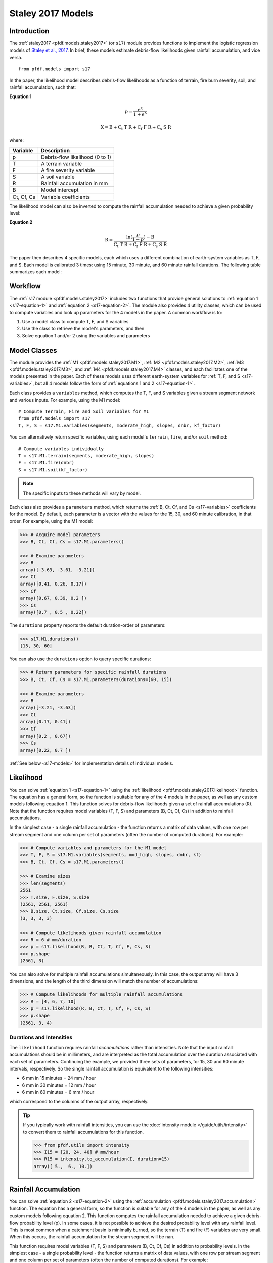 Staley 2017 Models
==================

Introduction
------------

The :ref:`staley2017 <pfdf.models.staley2017>` (or ``s17``) module provides functions to implement the logistic regression models of `Staley et al., 2017 <https://doi.org/10.1016/j.geomorph.2016.10.019>`_. In brief, these models estimate debris-flow likelihoods given rainfall accumulation, and vice versa.

::

  from pfdf.models import s17

In the paper, the likelihood model describes debris-flow likelihoods as a function of terrain, fire burn severity, soil, and rainfall accumulation, such that:

.. _s17-equation-1:

**Equation 1**

.. math::

    p = \mathrm{\frac{e^X}{1 + e^X}}


.. math::

    \mathrm{X = B + C_t\ T\ R + C_f\ F\ R + C_s\ S\ R}


where:

.. _s17-variables:

.. list-table::

    * - **Variable**
      - **Description**
    * - p
      - Debris-flow likelihood (0 to 1)
    * - T
      - A terrain variable
    * - F
      - A fire severity variable
    * - S
      - A soil variable
    * - R
      - Rainfall accumulation in mm
    * - B
      - Model intercept
    * - Ct, Cf, Cs
      - Variable coefficients


The likelihood model can also be inverted to compute the rainfall accumulation needed to achieve a given probability level: 

.. _s17-equation-2:

**Equation 2**

.. math::

    \mathrm{R} = \frac{\mathrm{ln}(\frac{p}{1-p}) - \mathrm{B}}{\mathrm{C_t\ T\ R + C_f\ F\ R + C_s\ S\ R}}


The paper then describes 4 specific models, each which uses a different combination of earth-system variables as T, F, and S. Each model is calibrated 3 times: using 15 minute, 30 minute, and 60 minute rainfall durations. The following table summarizes each model:

.. dropdown:: Show Table

  .. list-table::
    :header-rows: 1

    * - Model
      - T
      - F
      - S
      - B (15, 30, 60)
      - Ct
      - Cf
      - Cs
    * - M1
      - | Proportion of catchment area with both 
        | (1) moderate or high burn severity, and 
        | (2) slope ≥ 23 degrees
      - | Mean catchment 
        | dNBR / 1000
      - | Mean catchment 
        | KF-factor
      - -3.63, -3.61, -3.21
      - 0.41, 0.26, 0.17
      - 0.67, 0.39, 0.20
      - 0.70, 0.50, 0.22
    * - M2
      - | Mean sin(θ) of catchment area
        | burned at moderate or high 
        | severity, where θ is slope 
        | angle in degrees.
      - | Mean catchment 
        | dNBR / 1000
      - | Mean catchment 
        | KF-factor
      - -3.62, -3.61, -3.22
      - 0.61, 0.42, 0.27
      - 0.65, 0.38, 0.19
      - 0.68, 0.49, 0.22
    * - M3
      - | Topographic ruggedness. 
        | (Vertical relief divided by the 
        | square root of catchment area).
      - | Proportion of 
        | catchment area 
        | burned at moderate 
        | or high severity.
      - | Mean catchment 
        | soil thickness / 100
      - -3.71, -3.79, -3.46
      - 0.32, 0.21, 0.14
      - 0.33, 0.19, 0.10
      - 0.47, 0.36, 0.18
    * - M4
      - | Proportion of catchment area 
        | that both (1) was burned, and 
        | (2) has a slope ≥ 30 degrees
      - | Mean catchment 
        | dNBR / 1000
      - | Mean catchment 
        | soil thickness / 100
      - -3.60, -3.64, -3.30
      - 0.51, 0.33, 0.20
      - 0.82, 0.46, 0.24
      - 0.27, 0.26, 0.13




Workflow
--------
The :ref:`s17 module <pfdf.models.staley2017>` includes two functions that provide general solutions to :ref:`equation 1 <s17-equation-1>` and :ref:`equation 2 <s17-equation-2>`. The module also provides 4 utility classes, which can be used to compute variables and look up parameters for the 4 models in the paper. A common workflow is to:

1. Use a model class to compute T, F, and S variables
2. Use the class to retrieve the model's parameters, and then
3. Solve equation 1 and/or 2 using the variables and parameters


Model Classes
-------------

The module provides the :ref:`M1 <pfdf.models.staley2017.M1>`, :ref:`M2 <pfdf.models.staley2017.M2>`, :ref:`M3 <pfdf.models.staley2017.M3>`, and :ref:`M4 <pfdf.models.staley2017.M4>` classes, and each facilitates one of the models presented in the paper. Each of these models uses different earth-system variables for :ref:`T, F, and S <s17-variables>`, but all 4 models follow the form of :ref:`equations 1 and 2 <s17-equation-1>`.

Each class provides a ``variables`` method, which computes the T, F, and S variables given a stream segment network and various inputs. For example, using the M1 model::

  # Compute Terrain, Fire and Soil variables for M1
  from pfdf.models import s17
  T, F, S = s17.M1.variables(segments, moderate_high, slopes, dnbr, kf_factor)

You can alternatively return specific variables, using each model's ``terrain``, ``fire``, and/or ``soil`` method::

  # Compute variables individually
  T = s17.M1.terrain(segments, moderate_high, slopes)
  F = s17.M1.fire(dnbr)
  S = s17.M1.soil(kf_factor)

.. note:: The specific inputs to these methods will vary by model.

Each class also provides a ``parameters`` method, which returns the :ref:`B, Ct, Cf, and Cs <s17-variables>` coefficients for the model. By default, each parameter is a vector with the values for the 15, 30, and 60 minute calibration, in that order. For example, using the M1 model:

.. code:: pycon

  >>> # Acquire model parameters
  >>> B, Ct, Cf, Cs = s17.M1.parameters()

  >>> # Examine parameters
  >>> B
  array([-3.63, -3.61, -3.21])
  >>> Ct
  array([0.41, 0.26, 0.17])
  >>> Cf
  array([0.67, 0.39, 0.2 ])
  >>> Cs
  array([0.7 , 0.5 , 0.22])

The ``durations`` property reports the default duration-order of parameters:

.. code:: pycon

  >>> s17.M1.durations()
  [15, 30, 60]

You can also use the ``durations`` option to query specific durations:

.. code:: pycon

  >>> # Return parameters for specific rainfall durations
  >>> B, Ct, Cf, Cs = s17.M1.parameters(durations=[60, 15])

  >>> # Examine parameters
  >>> B
  array([-3.21, -3.63])
  >>> Ct
  array([0.17, 0.41])
  >>> Cf
  array([0.2 , 0.67])
  >>> Cs
  array([0.22, 0.7 ])

:ref:`See below <s17-models>` for implementation details of individual models.



Likelihood
----------

You can solve :ref:`equation 1 <s17-equation-1>` using the :ref:`likelihood <pfdf.models.staley2017.likelihood>` function. The equation has a general form, so the function is suitable for any of the 4 models in the paper, as well as any custom models following equation 1. This function solves for debris-flow likelihoods given a set of rainfall accumulations (R). Note that the function requires model variables (T, F, S) and parameters (B, Ct, Cf, Cs) in addition to rainfall accumulations.

In the simplest case - a single rainfall accumulation - the function returns a matrix of data values, with one row per stream segment and one column per set of parameters (often the number of computed durations). For example:

.. code:: pycon
  
  >>> # Compute variables and parameters for the M1 model
  >>> T, F, S = s17.M1.variables(segments, mod_high, slopes, dnbr, kf)
  >>> B, Ct, Cf, Cs = s17.M1.parameters()

  >>> # Examine sizes
  >>> len(segments)
  2561
  >>> T.size, F.size, S.size
  (2561, 2561, 2561)
  >>> B.size, Ct.size, Cf.size, Cs.size
  (3, 3, 3, 3)

  >>> # Compute likelihoods given rainfall accumulation
  >>> R = 6 # mm/duration
  >>> p = s17.likelihood(R, B, Ct, T, Cf, F, Cs, S)
  >>> p.shape
  (2561, 3)

You can also solve for multiple rainfall accumulations simultaneously. In this case, the output array will have 3 dimensions, and the length of the third dimension will match the number of accumulations:

.. code:: pycon

  >>> # Compute likelihoods for multiple rainfall accumulations
  >>> R = [4, 6, 7, 10]
  >>> p = s17.likelihood(R, B, Ct, T, Cf, F, Cs, S)
  >>> p.shape
  (2561, 3, 4)


.. _prob-duration:

Durations and Intensities
+++++++++++++++++++++++++

The ``likelihood`` function requires rainfall *accumulations* rather than intensities. Note that the input rainfall accumulations should be in millimeters, and are interpreted as the total accumulation over the duration associated with each set of parameters. Continuing the example, we provided three sets of parameters, for 15, 30 and 60 minute intervals, respectively. So the single rainfall accumulation is equivalent to the following intensities:

* 6 mm in 15 minutes = 24 mm / hour
* 6 mm in 30 minutes = 12 mm / hour
* 6 mm in 60 minutes = 6 mm / hour

which correspond to the columns of the output array, respectively.

.. tip:: 
  
  If you typically work with rainfall intensities, you can use the :doc:`intensity module </guide/utils/intensity>` to convert them to rainfall accumulations for this function.

  .. code:: pycon

    >>> from pfdf.utils import intensity
    >>> I15 = [20, 24, 40] # mm/hour
    >>> R15 = intensity.to_accumulation(I, duration=15)
    array([ 5.,  6., 10.])



Rainfall Accumulation
---------------------
You can solve :ref:`equation 2 <s17-equation-2>` using the :ref:`accumulation <pfdf.models.staley2017.accumulation>` function. The equation has a general form, so the function is suitable for any of the 4 models in the paper, as well as any custom models following equation 2. This function computes the rainfall accumulation needed to achieve a given debris-flow probability level (p). In some cases, it is not possible to achieve the desired probability level with any rainfall level. This is most common when a catchment basin is minimally burned, so the terrain (T) and fire (F) variables are very small. When this occurs, the rainfall accumulation for the stream segment will be nan.

This function requires model variables (T, F, S) and parameters (B, Ct, Cf, Cs) in addition to probability levels. In the simplest case - a single probability level - the function returns a matrix of data values, with one row per stream segment and one column per set of parameters (often the number of computed durations).  For example:

.. code:: pycon

  >>> # Compute variables and parameters for the M1 model
  >>> T, F, S = s17.M1.variables(segments, mod_high, slopes, dnbr, kf)
  >>> B, Ct, Cf, Cs = s17.M1.parameters()

  >>> # Examine sizes
  >>> len(segments)
  2561
  >>> T.size, F.size, S.size
  (2561, 2561, 2561)
  >>> B.size, Ct.size, Cf.size, Cs.size
  (3, 3, 3, 3)

  >>> # Compute accumulations given probability
  >>> p = 0.5
  >>> R = s17.accumulation(p, B, Ct, T, Cf, F, Cs, S)
  >>> R.shape
  (2561, 3)

You can also solve for multiple probability levels simultaneously. In this case, the output array will have 3 dimensions, and the length of the third dimension will match the number of probability levels:

.. code:: pycon

  >>> # Compute accumulations for multiple probabilities
  >>> p = [.2, .4, .6, .8]
  >>> R = s17.accumulation(p, B, Ct, T, Cf, F, Cs, S)
  >>> R.shape
  (2561, 3, 4)




.. _acc-duration:

Durations and Intensities
+++++++++++++++++++++++++

Note that the rainfall accumulations are in millimeters, and are relative to the duration associated with each set of parameters. Continuing the example, we provided three sets of parameters, for 15, 30, and 60 minute intervals, respectively. So the output accumulations are:

* The accumulation for 50% probability in mm/15-minutes
* The accumulation for 50% probability in mm/30-minutes
* The accumulation for 50% probability in mm/60-minutes

which correspond to the columns of the output array, respectively.

.. tip:: 
  
    You can use the :doc:`intensity module </guide/utils/intensity>` to convert the output accumulations to intensities (in mm/hour)::

      from pfdf.utils import intensity
      R = s17.accumulation(...)
      I = intensity.from_accumulation(R, durations)



Advanced Usage
--------------

.. tip:: This section is mostly intended for researchers. You probably don't need to read it for standard hazard assessments.

Custom Models
+++++++++++++

As stated, the :ref:`likelihood <pfdf.models.staley2017.likelihood>` and :ref:`accumulation <pfdf.models.staley2017.accumulation>` functions solve the general form of equations 1 and 2. As such, you are not required to use the M1-4 models, and you can design custom models instead. In this case, you can compute the variables (T, F, S) and parameters (B, Ct, Cf, Cs) for your custom model, and then use ``likelihood`` and ``accumulation`` as usual. 

.. note:: 
  
  When designing custom models, the rainfall accumulations are always parsed/returned relative to the duration interval used to calibrate the model parameters. See above for an explanation of how this affects the :ref:`likelihood <prob-duration>` and :ref:`accumulation <acc-duration>` commands for the M1-4 models.

Parameter Sweeps
++++++++++++++++

Some researchers may be interested in conducting parameter sweeps or using Monte Carlo methods to test model parameters. When doing so, note that each parameter (B, Ct, Cf, Cs) provided as input to ``likelihood`` and/or ``accumulation`` may either be scalar or a vector. If a parameter is scalar, then the same value is used for each computation. If a parameter is a vector, then each value will correspond to one column of the output array. Note that if multiple parameters are vectors, then the vectors must be the same length.

For example, to test multiple values of a single parameter, you could do something like:

.. code:: pycon

  >>> # Get model parameters. Use 30 different values of Ct
  >>> import numpy as np
  >>> B = -3.63
  >>> Ct = np.arange(0.2, 0.5, 0.01)
  >>> Cf = 0.67
  >>> Cs = 0.70
  >>> R = 0.24  # mm/duration

  >>> # Examine sizes.
  >>> len(segments)
  2561
  >>> Ct.size
  30

  >>> # Estimate likelihoods for the 30 Ct values
  >>> p = s17.likelihood(R, B, Ct, T, Cf, F, Cs, S)
  >>> p.shape
  (2561, 30)

In this example, we have tested an M1-like model using 30 different values of the Ct parameter. The output array is a matrix with one column per tested value.

----

Alternatively, you could instead test multiple values of multiple parameters simultaneously. For example, suppose you use a `latin hyper-cube <https://en.wikipedia.org/wiki/Latin_hypercube_sampling>`_ to sample 5000 different sets of Ct, Cf, and Cs parameters. Your code might resemble the following:

.. code:: pycon

  >>> # Sample 5000 sets of Ct, Cf, and Cs values
  >>> Ct, Cf, Cs = my_lhc_sampler(N=5000)
  >>> Ct.size, Cf.size, Cs.size
  (5000, 5000, 5000)

  >>> # Estimate likelihoods for all 5000 sets
  >>> p = s17.likelihood(R, B, Ct, T, Cf, F, Cs, S)
  >>> p.shape
  (2561, 5000)

Here, the output array is a matrix with one column per sampled set of parameters. 

----

If you need to vary a variable (T, F, S) in conjunction with parameters, then the variable should be a matrix with one column per parameter set. For example, the following code could be used to vary the terrain variable as a function of the Ct parameter:

.. code:: pycon

  >>> # Use a different terrain variable for 30 Ct values
  >>> Ct = np.arange(0.2, 0.5, 0.01)
  >>> T = my_terrain_sampler(segments, Ct)

  >>> # Examine sizes
  >>> Ct.size
  30
  >>> T.shape
  (2561, 30)

  >>> # Estimate likelihoods for the 30 sets of Ct and T
  >>> p = s17.likelihood(R, B, Ct, T, Cf, F, Cs, S)
  >>> p.shape
  (2561, 30)





.. _s17-models:

Specific Models
---------------

.. _m1:

M1
++

.. list-table::
  :header-rows: 1
  :class: word-wrap-table

  * - Variable
    - Description
  * - T
    - | Proportion of catchment area with both 
      | (1) moderate or high burn severity, and 
      | (2) slope angle ≥ 23 degrees.
  * - F
    - Mean catchment dNBR / 1000
  * - S
    - Mean catchment KF-factor

Example workflow::

  # Get input rasters
  from pfdf import severity, watershed
  moderate_high = severity.mask(barc4, ["moderate","high"])
  slopes = watershed.slopes(dem, flow)
  dnbr = Raster('dnbr.tif')
  kf = Raster('kf-factor.tif')

  # Compute variables and parameters
  T, F, S = s17.M1.variables(segments, moderate_high, slopes, dnbr, kf)
  B, Ct, Cf, Cs = s17.M1.parameters()

.. _m2:

M2
++

.. list-table::
  :header-rows: 1

  * - Variable
    - Description
  * - T
    - | Mean sin(theta) of catchment area 
      | burned at moderate or high severity.
  * - F
    - Mean catchment dNBR / 1000
  * - S
    - Mean catchment soil thickness / 100

Example workflow::

  # Get input rasters
  from pfdf import severity, watershed
  moderate_high = severity.mask(barc4, ["moderate","high"])
  slopes = watershed.slopes(dem, flow)
  dnbr = Raster('dnbr.tif')
  kf = Raster('kf-factor.tif')

  # Compute variables and parameters
  s17.M2.variables(segments, moderate_high, slopes, dnbr, kf_factor)
  B, Ct, Cf, Cs = s17.M2.parameters()

.. _m3:

M3
++

.. list-table::
  :header-rows: 1

  * - Variable
    - Description
  * - T
    - | Topographic ruggedness. 
      | (Vertical relief divided by the 
      | square root of catchment area).
  * - F
    - | Proportion of catchment area burned 
      | at moderate or high severity.
  * - S
    - Mean catchment soil thickness / 100

Example workflow::

  # Get input rasters
  from pfdf import severity, watershed
  moderate_high = severity.mask(barc4, ["moderate","high"])
  relief = watershed.relief(dem, flow)
  thickness = Raster('soil-thickness.tif')

  # Compute variables and parameters
  T, F, S = s17.M3.variables(segments, moderate_high, relief, thickness)
  B, Ct, Cf, Cs = s17.M3.parameters()

.. note::

    By default, the relief dataset is interpreted as units of meters. If this is not the case, use the "relief_per_m" option to specify a conversion factor between relief units and meters. For example, if your relief dataset is in feet, use::

        T, F, S = s17.M3.variables(..., relief_per_m=3.28084)

.. _m4:

M4
++

.. list-table::
  :header-rows: 1

  * - Variable
    - Description
  * - T
    - | Proportion of catchment area that both 
      | (1) was burned, and 
      | (2) has a slope angle ≥ 30 degrees.
  * - F
    - Mean catchment dNBR / 1000
  * - S
    - Mean catchment soil thickness / 100

Example Workflow::

  # Get input rasters
  from pfdf import severity, watershed
  isburned = severity.mask(barc4, "burned")
  slopes = watershed.slopes(dem, flow)
  dnbr = Raster('dnbr.tif')
  thickness = Raster('soil-thickness.tif')

  # Compute variables and parameters
  T, F, S = s17.M4.variables(segments, isburned, slopes, dnbr, thickness)
  B, Ct, Cf, Cs = s17.M4.parameters()


